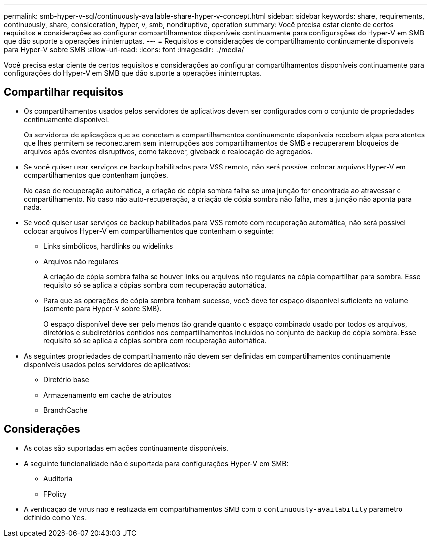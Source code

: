 ---
permalink: smb-hyper-v-sql/continuously-available-share-hyper-v-concept.html 
sidebar: sidebar 
keywords: share, requirements, continuously, share, consideration, hyper, v, smb, nondiruptive, operation 
summary: Você precisa estar ciente de certos requisitos e considerações ao configurar compartilhamentos disponíveis continuamente para configurações do Hyper-V em SMB que dão suporte a operações ininterruptas. 
---
= Requisitos e considerações de compartilhamento continuamente disponíveis para Hyper-V sobre SMB
:allow-uri-read: 
:icons: font
:imagesdir: ../media/


[role="lead"]
Você precisa estar ciente de certos requisitos e considerações ao configurar compartilhamentos disponíveis continuamente para configurações do Hyper-V em SMB que dão suporte a operações ininterruptas.



== Compartilhar requisitos

* Os compartilhamentos usados pelos servidores de aplicativos devem ser configurados com o conjunto de propriedades continuamente disponível.
+
Os servidores de aplicações que se conectam a compartilhamentos continuamente disponíveis recebem alças persistentes que lhes permitem se reconectarem sem interrupções aos compartilhamentos de SMB e recuperarem bloqueios de arquivos após eventos disruptivos, como takeover, giveback e realocação de agregados.

* Se você quiser usar serviços de backup habilitados para VSS remoto, não será possível colocar arquivos Hyper-V em compartilhamentos que contenham junções.
+
No caso de recuperação automática, a criação de cópia sombra falha se uma junção for encontrada ao atravessar o compartilhamento. No caso não auto-recuperação, a criação de cópia sombra não falha, mas a junção não aponta para nada.

* Se você quiser usar serviços de backup habilitados para VSS remoto com recuperação automática, não será possível colocar arquivos Hyper-V em compartilhamentos que contenham o seguinte:
+
** Links simbólicos, hardlinks ou widelinks
** Arquivos não regulares
+
A criação de cópia sombra falha se houver links ou arquivos não regulares na cópia compartilhar para sombra. Esse requisito só se aplica a cópias sombra com recuperação automática.

** Para que as operações de cópia sombra tenham sucesso, você deve ter espaço disponível suficiente no volume (somente para Hyper-V sobre SMB).
+
O espaço disponível deve ser pelo menos tão grande quanto o espaço combinado usado por todos os arquivos, diretórios e subdiretórios contidos nos compartilhamentos incluídos no conjunto de backup de cópia sombra. Esse requisito só se aplica a cópias sombra com recuperação automática.



* As seguintes propriedades de compartilhamento não devem ser definidas em compartilhamentos continuamente disponíveis usados pelos servidores de aplicativos:
+
** Diretório base
** Armazenamento em cache de atributos
** BranchCache






== Considerações

* As cotas são suportadas em ações continuamente disponíveis.
* A seguinte funcionalidade não é suportada para configurações Hyper-V em SMB:
+
** Auditoria
** FPolicy


* A verificação de vírus não é realizada em compartilhamentos SMB com o `continuously-availability` parâmetro definido como `Yes`.

